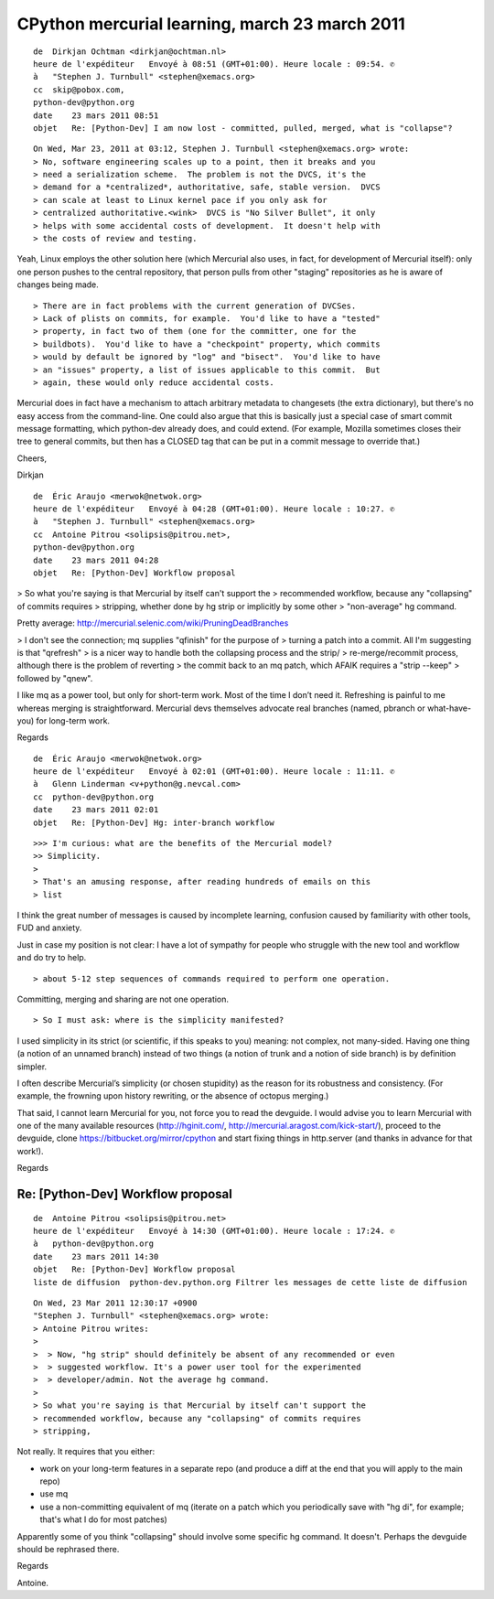 
====================================================
CPython mercurial learning, march 23 march 2011
====================================================

::

    de  Dirkjan Ochtman <dirkjan@ochtman.nl>
    heure de l'expéditeur   Envoyé à 08:51 (GMT+01:00). Heure locale : 09:54. ✆
    à   "Stephen J. Turnbull" <stephen@xemacs.org>
    cc  skip@pobox.com,
    python-dev@python.org
    date    23 mars 2011 08:51
    objet   Re: [Python-Dev] I am now lost - committed, pulled, merged, what is "collapse"?


::

    On Wed, Mar 23, 2011 at 03:12, Stephen J. Turnbull <stephen@xemacs.org> wrote:
    > No, software engineering scales up to a point, then it breaks and you
    > need a serialization scheme.  The problem is not the DVCS, it's the
    > demand for a *centralized*, authoritative, safe, stable version.  DVCS
    > can scale at least to Linux kernel pace if you only ask for
    > centralized authoritative.<wink>  DVCS is "No Silver Bullet", it only
    > helps with some accidental costs of development.  It doesn't help with
    > the costs of review and testing.


Yeah, Linux employs the other solution here (which Mercurial also
uses, in fact, for development of Mercurial itself): only one person
pushes to the central repository, that person pulls from other
"staging" repositories as he is aware of changes being made.

::

    > There are in fact problems with the current generation of DVCSes.
    > Lack of plists on commits, for example.  You'd like to have a "tested"
    > property, in fact two of them (one for the committer, one for the
    > buildbots).  You'd like to have a "checkpoint" property, which commits
    > would by default be ignored by "log" and "bisect".  You'd like to have
    > an "issues" property, a list of issues applicable to this commit.  But
    > again, these would only reduce accidental costs.

Mercurial does in fact have a mechanism to attach arbitrary metadata
to changesets (the extra dictionary), but there's no easy access from
the command-line. One could also argue that this is basically just a
special case of smart commit message formatting, which python-dev
already does, and could extend. (For example, Mozilla sometimes closes
their tree to general commits, but then has a CLOSED tag that can be
put in a commit message to override that.)

Cheers,

Dirkjan



::

    de  Éric Araujo <merwok@netwok.org>
    heure de l'expéditeur   Envoyé à 04:28 (GMT+01:00). Heure locale : 10:27. ✆
    à   "Stephen J. Turnbull" <stephen@xemacs.org>
    cc  Antoine Pitrou <solipsis@pitrou.net>,
    python-dev@python.org
    date    23 mars 2011 04:28
    objet   Re: [Python-Dev] Workflow proposal



> So what you're saying is that Mercurial by itself can't support the
> recommended workflow, because any "collapsing" of commits requires
> stripping, whether done by hg strip or implicitly by some other
> "non-average" hg command.

Pretty average: http://mercurial.selenic.com/wiki/PruningDeadBranches

> I don't see the connection; mq supplies "qfinish" for the purpose of
> turning a patch into a commit.  All I'm suggesting is that "qrefresh"
> is a nicer way to handle both the collapsing process and the strip/
> re-merge/recommit process, although there is the problem of reverting
> the commit back to an mq patch, which AFAIK requires a "strip --keep"
> followed by "qnew".

I like mq as a power tool, but only for short-term work.  Most of the
time I don’t need it.  Refreshing is painful to me whereas merging is
straightforward.  Mercurial devs themselves advocate real branches
(named, pbranch or what-have-you) for long-term work.

Regards


::

    de  Éric Araujo <merwok@netwok.org>
    heure de l'expéditeur   Envoyé à 02:01 (GMT+01:00). Heure locale : 11:11. ✆
    à   Glenn Linderman <v+python@g.nevcal.com>
    cc  python-dev@python.org
    date    23 mars 2011 02:01
    objet   Re: [Python-Dev] Hg: inter-branch workflow



::

    >>> I'm curious: what are the benefits of the Mercurial model?
    >> Simplicity.
    >
    > That's an amusing response, after reading hundreds of emails on this
    > list

I think the great number of messages is caused by incomplete learning,
confusion caused by familiarity with other tools, FUD and anxiety.

Just in case my position is not clear: I have a lot of sympathy for
people who struggle with the new tool and workflow and do try to help.

::

    > about 5-12 step sequences of commands required to perform one operation.

Committing, merging and sharing are not one operation.

::

    > So I must ask: where is the simplicity manifested?


I used simplicity in its strict (or scientific, if this speaks to you)
meaning: not complex, not many-sided.  Having one thing (a notion of an
unnamed branch) instead of two things (a notion of trunk and a notion of
side branch) is by definition simpler.

I often describe Mercurial’s simplicity (or chosen stupidity) as the
reason for its robustness and consistency.  (For example, the frowning
upon history rewriting, or the absence of octopus merging.)

That said, I cannot learn Mercurial for you, not force you to read the
devguide.  I would advise you to learn Mercurial with one of the many
available resources (http://hginit.com/,
http://mercurial.aragost.com/kick-start/), proceed to the devguide,
clone https://bitbucket.org/mirror/cpython and start fixing things in
http.server (and thanks in advance for that work!).

Regards


Re: [Python-Dev] Workflow proposal
==================================

::


    de  Antoine Pitrou <solipsis@pitrou.net>
    heure de l'expéditeur   Envoyé à 14:30 (GMT+01:00). Heure locale : 17:24. ✆
    à   python-dev@python.org
    date    23 mars 2011 14:30
    objet   Re: [Python-Dev] Workflow proposal
    liste de diffusion  python-dev.python.org Filtrer les messages de cette liste de diffusion


::

    On Wed, 23 Mar 2011 12:30:17 +0900
    "Stephen J. Turnbull" <stephen@xemacs.org> wrote:
    > Antoine Pitrou writes:
    >
    >  > Now, "hg strip" should definitely be absent of any recommended or even
    >  > suggested workflow. It's a power user tool for the experimented
    >  > developer/admin. Not the average hg command.
    >
    > So what you're saying is that Mercurial by itself can't support the
    > recommended workflow, because any "collapsing" of commits requires
    > stripping,


Not really. It requires that you either:

- work on your long-term features in a separate repo (and produce a
  diff at the end that you will apply to the main repo)
- use mq
- use a non-committing equivalent of mq (iterate on a patch which you
  periodically save with "hg di", for example; that's what I do for
  most patches)

Apparently some of you think "collapsing" should involve some specific
hg command. It doesn't. Perhaps the devguide should be rephrased there.

Regards

Antoine.
